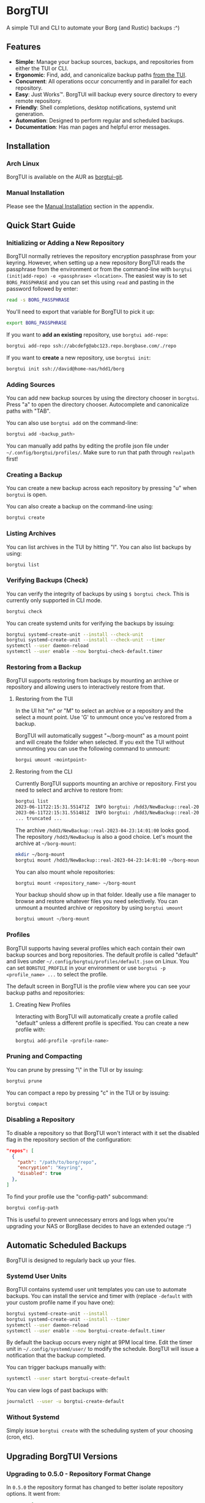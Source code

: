 * BorgTUI

A simple TUI and CLI to automate your Borg (and Rustic) backups :^)

[[https://user-images.githubusercontent.com/5560032/244952009-ae19036a-8044-4c00-8d42-5305ad6a9860.png][https://user-images.githubusercontent.com/5560032/244952009-ae19036a-8044-4c00-8d42-5305ad6a9860.png]]

** Features

- *Simple*: Manage your backup sources, backups, and repositories from either the TUI or CLI.
- *Ergonomic*: Find, add, and canonicalize backup paths [[https://user-images.githubusercontent.com/5560032/244952253-57126b10-d749-4337-9eb4-d6633ee8e0a5.png][from the TUI]].
- *Concurrent*: All operations occur concurrently and in parallel for each repository.
- *Easy*: Just Works™. BorgTUI will backup every source directory to every remote repository.
- *Friendly*: Shell completions, desktop notifications, systemd unit generation.
- *Automation*: Designed to perform regular and scheduled backups.
- *Documentation*: Has man pages and helpful error messages.

** Installation

*** Arch Linux

BorgTUI is available on the AUR as [[https://aur.archlinux.org/packages/borgtui-git][borgtui-git]].

*** Manual Installation

Please see the [[#manual-installation-1][Manual Installation]] section in the appendix.

** Quick Start Guide

*** Initializing or Adding a New Repository

BorgTUI normally retrieves the repository encryption passphrase from your keyring. However, when setting up a new repository
BorgTUI reads the passphrase from the environment or from the command-line with =borgtui (init|add-repo) -e <passphrase> <location>=.
The easiest way is to set =BORG_PASSPHRASE= and you can set this using =read= and pasting in the password followed by enter:

#+begin_src bash
read -s BORG_PASSPHRASE
#+end_src

You'll need to export that variable for BorgTUI to pick it up:

#+begin_src bash
export BORG_PASSPHRASE
#+end_src

If you want to *add an existing* repository, use =borgtui add-repo=:

#+begin_src bash
borgtui add-repo ssh://abcdefg@abc123.repo.borgbase.com/./repo
#+end_src

If you want to *create* a new repository, use =borgtui init=:

#+begin_src bash
borgtui init ssh://david@home-nas/hdd1/borg
#+end_src

*** Adding Sources

You can add new backup sources by using the directory chooser in =borgtui=.
Press "a" to open the directory chooser. Autocomplete and canonicalize paths with "TAB".

[[https://user-images.githubusercontent.com/5560032/244952253-57126b10-d749-4337-9eb4-d6633ee8e0a5.png][https://user-images.githubusercontent.com/5560032/244952253-57126b10-d749-4337-9eb4-d6633ee8e0a5.png]]

You can also use =borgtui add= on the command-line:

#+begin_src bash
borgtui add <backup_path>
#+end_src

You can manually add paths by editing the profile json file under =~/.config/borgtui/profiles/=.
Make sure to run that path through =realpath= first!

*** Creating a Backup

You can create a new backup across each repository by pressing "u" when =borgtui= is open.

[[https://user-images.githubusercontent.com/5560032/244974358-5322a8b0-6e0f-4893-ac3d-0b1eeeecacae.png][https://user-images.githubusercontent.com/5560032/244974358-5322a8b0-6e0f-4893-ac3d-0b1eeeecacae.png]]

You can also create a backup on the command-line using:

#+begin_src bash
borgtui create
#+end_src

*** Listing Archives

You can list archives in the TUI by hitting "l". You can also list backups by using:

#+begin_src bash
borgtui list
#+end_src

*** Verifying Backups (Check)

You can verify the integrity of backups by using =$ borgtui check=. This is currently only supported in CLI mode.

#+begin_src bash
borgtui check
#+end_src

You can create systemd units for verifying the backups by issuing:

#+begin_src bash
borgtui systemd-create-unit --install --check-unit
borgtui systemd-create-unit --install --check-unit --timer
systemctl --user daemon-reload
systemctl --user enable --now borgtui-check-default.timer
#+end_src

*** Restoring from a Backup

BorgTUI supports restoring from backups by mounting an archive or repository and allowing users to interactively restore from that.

**** Restoring from the TUI

In the UI hit "m" or "M" to select an archive or a repository and the select a mount point. Use 'G' to unmount once you've restored from a backup.

[[./images/borgtui-mount-screen.png][./images/borgtui-mount-screen.png]]

BorgTUI will automatically suggest "~/borg-mount" as a mount point and will create the folder when selected.
If you exit the TUI without unmounting you can use the following command to unmount:

#+begin_src bash
  borgui umount <mointpoint>
#+end_src

**** Restoring from the CLI

Currently BorgTUI supports mounting an archive or repository. First you need to select and archive to restore from:

#+begin_src bash
borgtui list
2023-06-11T22:15:31.551471Z  INFO borgtui: /hdd3/NewBackup::real-2023-04-23:14:01:00
2023-06-11T22:15:31.551481Z  INFO borgtui: /hdd3/NewBackup::real-2023-04-23:23:27:23
... truncated ...
#+end_src

The archive =/hdd3/NewBackup::real-2023-04-23:14:01:00= looks good. The repository =/hdd3/NewBackup= is also a good choice.
Let's mount the archive at =~/borg-mount=:

#+begin_src bash
mkdir ~/borg-mount
borgtui mount /hdd3/NewBackup::real-2023-04-23:14:01:00 ~/borg-mount
#+end_src

You can also mount whole repositories:

#+begin_src bash
borgtui mount <repository_name> ~/borg-mount
#+end_src

Your backup should show up in that folder. Ideally use a file manager to browse and restore whatever files you need selectively.
You can unmount a mounted archive or repository by using =borgtui umount=

#+begin_src bash
borgtui umount ~/borg-mount
#+end_src

*** Profiles

BorgTUI supports having several profiles which each contain their own backup sources and borg repositories.
The default profile is called "default" and lives under =~/.config/borgtui/profiles/default.json= on Linux.
You can set =BORGTUI_PROFILE= in your environment or use =borgtui -p <profile_name> ...= to select the profile.

The default screen in BorgTUI is the profile view where you can see your backup paths and repositories:

[[https://user-images.githubusercontent.com/5560032/244976922-1fbc3393-a4ba-44be-8b2c-31b3cc02b831.png][https://user-images.githubusercontent.com/5560032/244976922-1fbc3393-a4ba-44be-8b2c-31b3cc02b831.png]]

**** Creating New Profiles

Interacting with BorgTUI will automatically create a profile called "default" unless a different profile is specified.
You can create a new profile with:

#+begin_src bash
borgtui add-profile <profile-name>
#+end_src

*** Pruning and Compacting

You can prune by pressing "\" in the TUI or by issuing:

#+begin_src bash
borgtui prune
#+end_src

You can compact a repo by pressing "c" in the TUI or by issuing:

#+begin_src bash
borgtui compact
#+end_src

*** Disabling a Repository

To disable a repository so that BorgTUI won't interact with it set the disabled flag in the repository section of the configuration:

#+begin_src json
  "repos": [
    {
      "path": "/path/to/borg/repo",
      "encryption": "Keyring",
      "disabled": true
    },
  ]
#+end_src

To find your profile use the "config-path" subcommand:

#+begin_src bash
borgtui config-path
#+end_src

This is useful to prevent unnecessary errors and logs when you're upgrading your NAS or BorgBase decides to have an extended outage :^)

** Automatic Scheduled Backups

BorgTUI is designed to regularly back up your files.

*** Systemd User Units

BorgTUI contains systemd user unit templates you can use to automate backups. You can install the service and timer with (replace =-default= with your custom profile name if you have one):

#+begin_src bash
borgtui systemd-create-unit --install
borgtui systemd-create-unit --install --timer
systemctl --user daemon-reload
systemctl --user enable --now borgtui-create-default.timer
#+end_src

By default the backup occurs every night at 9PM local time. Edit the timer unit in =~/.config/systemd/user/= to modify the schedule.
BorgTUI will issue a notification that the backup completed.

You can trigger backups manually with:

#+begin_src bash
systemctl --user start borgtui-create-default
#+end_src

You can view logs of past backups with:

#+begin_src bash
journalctl --user -u borgtui-create-default
#+end_src

*** Without Systemd

Simply issue =borgtui create= with the scheduling system of your choosing (cron, etc).

** Upgrading BorgTUI Versions
*** Upgrading to 0.5.0 - Repository Format Change

In =0.5.0= the repository format has changed to better isolate repository options. It went from:

#+begin_src json
  "repos": [
    {
      "path": "/home/david/borg-test-repo0",
      "rsh": "foobar",
      "encryption": "None",
      "disabled": false,
      "kind": "Borg"
    },
  ]
#+end_src

To repository options living under a config enum:

#+begin_src json
  "repos": [
    {
      "path": "/home/david/borg-test-repo0",
      "encryption": "None",
      "disabled": false,
      "config": {
        "BorgV1": {
          "rsh": "foobar"
        }
      }
    },
  ]
#+end_src

BorgTUI will transparently load the "V1" config and transform it into the latest config file format on save.
To update to the latest config format, use =$ borgtui update-config= or open BorgTUI and hit "s" to "save profile".

** Appendix

*** **Experimental** Rustic Backend Support

BorgTUI supports [[https://rustic.cli.rs/][Rustic]] as a native backup backend. The configuration is nearly identical except for a repository =kind= in configs:

#+begin_src json
...
  "repos": [
    {
      "kind": "Rustic"
      "path": "/home/david/restic-test-repo",
       ...
    },
  ]
...
#+end_src

To initialize a rustic repo follow the usual init process but with =--kind rustic= passed in.
Same idea for adding repos -- just do =borgtui add-repo --kind rustic <..>=.

**WARNING**: Rustic support is not production grade yet. It's intended to provide N+1 redundancy in terms of backup providers. Please use it in conjunction with other backup providers (borg, whatever you use, etc).

*** Manual Installation

You can manually install BorgTUI with [[https://doc.rust-lang.org/cargo/getting-started/installation.html][cargo]]:

#+begin_src bash
cargo install --git https://github.com/dpbriggs/borgtui.git
#+end_src

**** Shell Completion

Shell completions can be enabled by sourcing completions generated by BorgTUI. Replace "zsh" with whatever shell you're using (e.g. "bash"):

#+begin_src bash
source <(borgtui shell-completion --shell zsh)
#+end_src

**** Install Man Pages

Install the man pages at a location with:

#+begin_src bash
borgtui install-man-pages <install_directory_path>
#+end_src

On most systems you can use =manpath= to find where to install those man-pages.

*** Why does this exist?

I wanted a tool to automatically *backup the same set of folders to every repository*.
I couldn't get Vorta to ergonomically backup the same set of folders to several remote repositories ([[https://github.com/borgbase/vorta/issues/942][issue]]).

** Known issues

*** Password-based SSH doesn't work and messes up the terminal

I can't find a way to ask SSH to not ask for a password without modifying the actual SSH command used or editing the ssh_config.
I can't do the latter so a refactor would need to occur somewhere between BorgTUI and borg itself.

*** If you attempt to init or add a repository with a faulty (or not-running) keyring the profile saves but the password doesn't

A workaround is to start whatever keyring you use (search "wallet", open chromium, etc), remove the repo from the config-path, and then use =add-repo= to re-add it.

** Choice Excerpt from the Licence

Please carefully read the [[file:LICENCE][LICENCE]] file before using this program.

#+begin_quote
  15. Disclaimer of Warranty.

  THERE IS NO WARRANTY FOR THE PROGRAM, TO THE EXTENT PERMITTED BY
APPLICABLE LAW.  EXCEPT WHEN OTHERWISE STATED IN WRITING THE COPYRIGHT
HOLDERS AND/OR OTHER PARTIES PROVIDE THE PROGRAM "AS IS" WITHOUT WARRANTY
OF ANY KIND, EITHER EXPRESSED OR IMPLIED, INCLUDING, BUT NOT LIMITED TO,
THE IMPLIED WARRANTIES OF MERCHANTABILITY AND FITNESS FOR A PARTICULAR
PURPOSE.  THE ENTIRE RISK AS TO THE QUALITY AND PERFORMANCE OF THE PROGRAM
IS WITH YOU.  SHOULD THE PROGRAM PROVE DEFECTIVE, YOU ASSUME THE COST OF
ALL NECESSARY SERVICING, REPAIR OR CORRECTION.

  16. Limitation of Liability.

  IN NO EVENT UNLESS REQUIRED BY APPLICABLE LAW OR AGREED TO IN WRITING
WILL ANY COPYRIGHT HOLDER, OR ANY OTHER PARTY WHO MODIFIES AND/OR CONVEYS
THE PROGRAM AS PERMITTED ABOVE, BE LIABLE TO YOU FOR DAMAGES, INCLUDING ANY
GENERAL, SPECIAL, INCIDENTAL OR CONSEQUENTIAL DAMAGES ARISING OUT OF THE
USE OR INABILITY TO USE THE PROGRAM (INCLUDING BUT NOT LIMITED TO LOSS OF
DATA OR DATA BEING RENDERED INACCURATE OR LOSSES SUSTAINED BY YOU OR THIRD
PARTIES OR A FAILURE OF THE PROGRAM TO OPERATE WITH ANY OTHER PROGRAMS),
EVEN IF SUCH HOLDER OR OTHER PARTY HAS BEEN ADVISED OF THE POSSIBILITY OF
SUCH DAMAGES.
#+end_quote

** Note

This work is not affiliated with my employer in any way.

** Attribution

*** Rustic

While developing the rustic backend I reviewed the source code of https://github.com/rustic-rs/rustic/tree/main
and in particular, the mounting/unmounting system.
